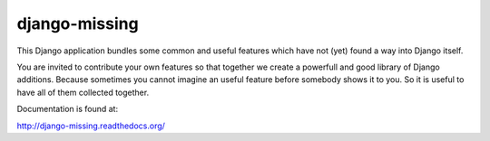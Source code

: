 django-missing
==============

This Django application bundles some common and useful features which have not
(yet) found a way into Django itself.

You are invited to contribute your own features so that together we create a
powerfull and good library of Django additions. Because sometimes you cannot
imagine an useful feature before somebody shows it to you. So it is useful to
have all of them collected together.

Documentation is found at:

http://django-missing.readthedocs.org/
